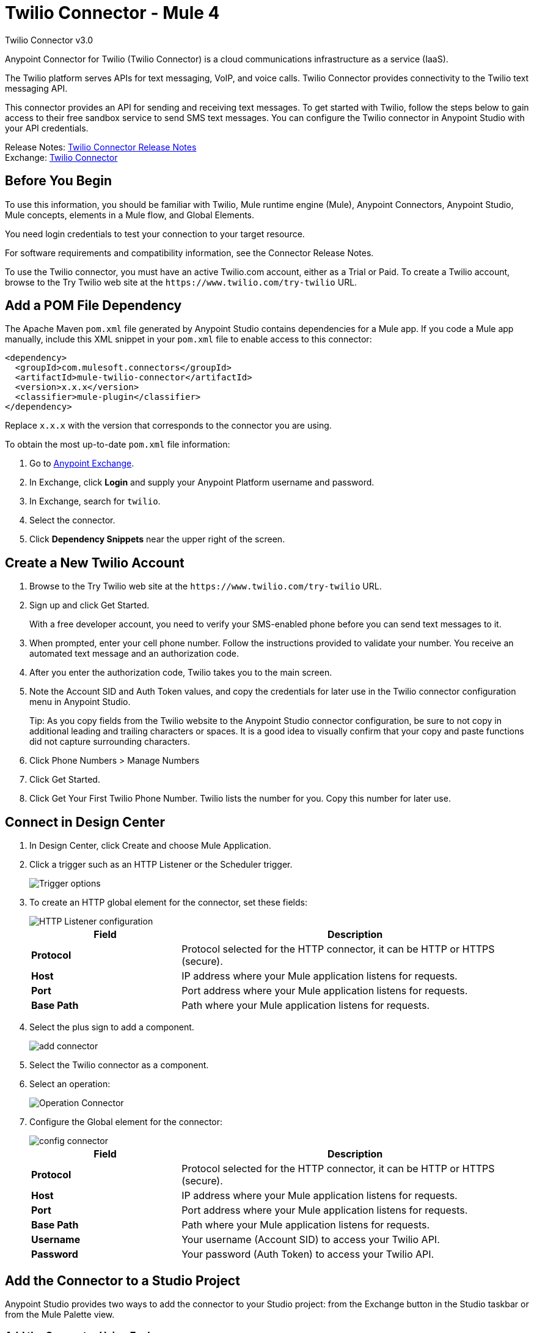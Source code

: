 = Twilio Connector - Mule 4



Twilio Connector v3.0

Anypoint Connector for Twilio (Twilio Connector) is a cloud communications infrastructure as a service (IaaS).

The Twilio platform serves APIs for text messaging, VoIP, and voice calls. Twilio Connector provides connectivity to the Twilio text messaging API.

This connector provides an API for sending and receiving text messages. To get started with Twilio, follow the steps below to gain access to their free sandbox service to send SMS text messages. You can configure the Twilio connector in Anypoint Studio with your API credentials.

Release Notes: xref:release-notes::connector/twilio-connector-release-notes-mule-4.adoc[Twilio Connector Release Notes] +
Exchange: https://www.mulesoft.com/exchange/com.mulesoft.connectors/mule-twilio-connector/[Twilio Connector]

== Before You Begin

To use this information, you should be familiar with Twilio, Mule runtime engine (Mule), Anypoint Connectors, Anypoint Studio, Mule concepts, elements in a Mule flow, and Global Elements.

You need login credentials to test your connection to your target resource.

For software requirements and compatibility information, see the Connector Release Notes.

To use the Twilio connector, you must have an active Twilio.com account, either as a Trial or Paid. To create a Twilio account, browse to the Try Twilio web site at the `+https://www.twilio.com/try-twilio+` URL.

== Add a POM File Dependency

The Apache Maven `pom.xml` file generated by Anypoint Studio contains dependencies for a Mule app. If you code a Mule app manually, include this XML snippet in your `pom.xml` file to enable access to this connector:

[source,xml,linenums]
----
<dependency>
  <groupId>com.mulesoft.connectors</groupId>
  <artifactId>mule-twilio-connector</artifactId>
  <version>x.x.x</version>
  <classifier>mule-plugin</classifier>
</dependency>
----

Replace `x.x.x` with the version that corresponds to the connector you are using.

To obtain the most up-to-date `pom.xml` file information:

. Go to https://www.mulesoft.com/exchange/[Anypoint Exchange].
. In Exchange, click *Login* and supply your Anypoint Platform username and password.
. In Exchange, search for `twilio`.
. Select the connector.
. Click *Dependency Snippets* near the upper right of the screen.

== Create a New Twilio Account

. Browse to the Try Twilio web site at the `+https://www.twilio.com/try-twilio+` URL.
. Sign up and click Get Started.
+
With a free developer account, you need to verify your SMS-enabled phone before you can send text messages to it.
+
. When prompted, enter your cell phone number. Follow the instructions provided to validate your number. You receive an automated text message and an authorization code.
. After you enter the authorization code, Twilio takes you to the main screen.
. Note the Account SID and Auth Token values, and copy the credentials for later use in the Twilio connector configuration menu in Anypoint Studio.
+
Tip: As you copy fields from the Twilio website to the Anypoint Studio connector configuration, be sure to not copy in additional leading and trailing characters or spaces. It is a good idea to visually confirm that your copy and paste functions did not capture surrounding characters.
+
. Click Phone Numbers > Manage Numbers
. Click Get Started.
. Click Get Your First Twilio Phone Number. Twilio lists the number for you. Copy this number for later use.

== Connect in Design Center

. In Design Center, click Create and choose Mule Application.
. Click a trigger such as an HTTP Listener or the Scheduler trigger.
+
image::twilio-trigger.png[Trigger options]
+
. To create an HTTP global element for the connector, set these fields:
+
image::twilio-http-listener.png[HTTP Listener configuration]
+
[%header,cols="30s,70a"]
|===
| Field | Description
| Protocol | Protocol selected for the HTTP connector, it can be HTTP or HTTPS (secure).
| Host | IP address where your Mule application listens for requests.
| Port | Port address where your Mule application listens for requests.
| Base Path | Path where your Mule application listens for requests.
|===
+
. Select the plus sign to add a component.
+
image::twilio-plus-sign.png[add connector]
+
. Select the Twilio connector as a component.
. Select an operation:
+
image::twilio-select-operation-design.png[Operation Connector]
+
. Configure the Global element for the connector:
+
image::twilio-config-connector.png[config connector]
+
[%header,cols="30s,70a"]
|===
| Field | Description
| Protocol | Protocol selected for the HTTP connector, it can be HTTP or HTTPS (secure).
| Host | IP address where your Mule application listens for requests.
| Port | Port address where your Mule application listens for requests.
| Base Path | Path where your Mule application listens for requests.
| Username | Your username (Account SID) to access your Twilio API.
| Password | Your password (Auth Token) to access your Twilio API.
|===

== Add the Connector to a Studio Project

Anypoint Studio provides two ways to add the connector to your Studio project: from the Exchange button in the Studio taskbar or from the Mule Palette view.

=== Add the Connector Using Exchange

. In Studio, create a Mule project.
. Click the Exchange icon *(X)* in the upper-left of the Studio task bar.
. In Exchange, click *Login* and supply your Anypoint Platform username and password.
. In Exchange, search for "twilio".
. Select the connector and click *Add to project*.
. Follow the prompts to install the connector.

=== Add the Connector in Studio

. In Studio, create a Mule project.
. In the Mule Palette view, click *(X) Search in Exchange*.
. In *Add Modules to Project*, type "twilio" in the search field.
. Click this connector's name in *Available modules*.
. Click *Add*.
. Click *Finish*.

=== Configure in Studio

. Drag the connector to the Studio Canvas.
. Configure the global element for the connector.
+
[%header,cols="30s,70a"]
|===
| Field | Description
| Protocol | Protocol selected for the HTTP connector, it can be HTTP or HTTPS (secure).
| Host | IP address where your Mule application listens for requests.
| Port | Port address where your Mule application listens for requests.
| Base Path | Path where your Mule application listens for requests.
| Username | Your username (Account SID) to access your Twilio API.
| Password | Your password (Auth Token) to access your Twilio API.
|===
+
. Select an operation:
+
* Delete Media
* Delete Message
* Get Media
* Get Media List
* Get Message
* Get Message List
* Redact Message
* Send Message

These fields can accompany an operation:

[%header,cols="30s,70a"]
|===
|Field |Description
|Account Sid |Unique ID of the account that sent this message
|Date Created |When the resource was created
|Media Sid |Unique ID for the media
|Message Sid |Unique ID for the message, generated after you send a message
|Date Sent |Date the message was sent from Twilio, in RFC 2822 format
|From |Phone number or sender ID that initiated the message, in E.164 format
|To |Phone number that received a message, in E.164 format
|===

For more information about each format, see the See Also section at the end of this document.

== Example

In this example, a Mule app sends a message to a phone number and then redacts it. The example uses variables in place of the Twilio credentials and the phone number from which the SMS is sent.

=== Preliminary steps

Follow these steps to use property placeholders for field values:

. Create a new Mule project in Studio.
. Add the following properties to a YAML or XML file:
+
[source,text,linenums]
----
config.accountSid=<Your account SID>
config.authToken=<Your authentication token>
config.fromNumber=<The phone number from which the SMS is sent, as configured inside the Twilio instance>
----
+
. Place the file in the project’s `src/main/resources` folder.
. Reference this file in the connector configuration, as described in xref:connectors::introduction/intro-connector-configuration-overview.adoc#property-placeholders[Use Property Placeholders for Property Values].

=== Configure the Mule App

Follow these steps to configure the Mule app for this example:

. Drag the *HTTP Listener* operation to the Studio canvas and set its path to `/send/{toNumber}`.
. Drag a *Transform Message* component to the right of *Listener* and use DataWeave to prepare the input for the Twilio connector:
+
[source,dataweave,linenums]
----
%dw 2.0
output application/java
---
{
    Body: "You are now subscribed!",
    From: p('fromNumber'),
    To: "+" ++ attributes.uriParams.toNumber as String default "my default value"
}
----
+
. Drag the Twilio *Send Message* operation to the right of the *Transform Message* component and set the *Account Sid* field to `${accountSid}`.
. Drag a *Set Variable* component to the right of the *Transform Message* component and configure the following fields:
** Set the *Name* field to `messageSid`.
** Set the *Value* field to `#[payload.sid].
+
. Drag a *Transform Message* component to the right of *Set Variable* to create the input for the *Redact Message* operation:
+
[source,dataweave,linenums]
----
%dw 2.0
output application/java
---
{
    Body: "",
    From: payload.from,
    To: payload.'to'
}
----
+
. Drag a Twilio *Redact Message* operation to the right of the *Transform Message* component and configure the following fields:
** Set the *Account Sid* field to `${accountSid}`.
** Set the *Message Sid* field to `#[messageSid]`, which is the variable stored in step 5.
+
. Drag a *Transform Message* component to the right of *Redact Message* and set the output to `application/json`:
+
[source,dataweave,linenums]
----
%dw 2.0
output application/json
---
payload
----
+
. Run the application and point your browser to `+http://localhost:8081/send/{toNumber}+`, replacing the `toNumber` with the phone number obtained from Twilio.

== See Also

* xref:connectors::introduction/introduction-to-anypoint-connectors.adoc[Introduction to Anypoint Connectors]
* xref:connectors::introduction/intro-use-exchange.adoc[Use Exchange to Discover Connectors, Templates, and Examples]
* https://www.twilio.com/docs/api/rest[Twilio API Documentation]
* https://tools.ietf.org/html/rfc2822[RFC 2822 format]
* https://en.wikipedia.org/wiki/E.164[E.164 format]
* https://help.mulesoft.com[MuleSoft Help Center]
